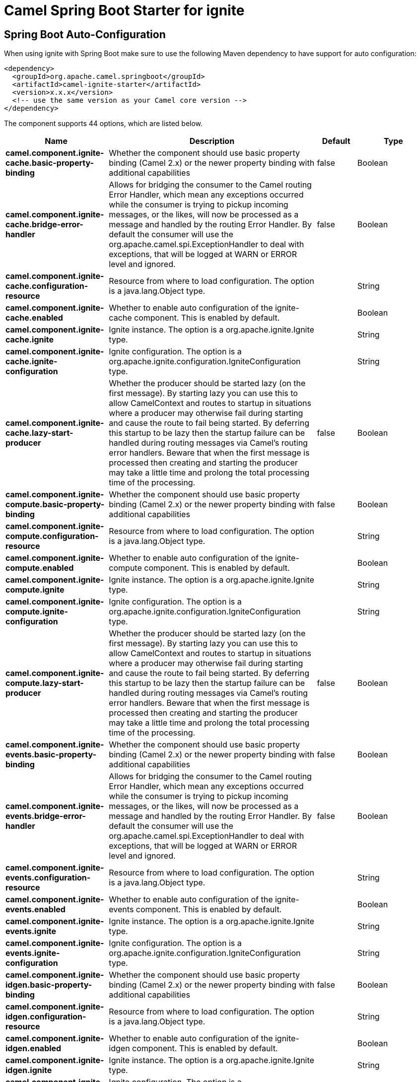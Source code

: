 // spring-boot-auto-configure options: START
:page-partial:
:doctitle: Camel Spring Boot Starter for ignite

== Spring Boot Auto-Configuration

When using ignite with Spring Boot make sure to use the following Maven dependency to have support for auto configuration:

[source,xml]
----
<dependency>
  <groupId>org.apache.camel.springboot</groupId>
  <artifactId>camel-ignite-starter</artifactId>
  <version>x.x.x</version>
  <!-- use the same version as your Camel core version -->
</dependency>
----


The component supports 44 options, which are listed below.



[width="100%",cols="2,5,^1,2",options="header"]
|===
| Name | Description | Default | Type
| *camel.component.ignite-cache.basic-property-binding* | Whether the component should use basic property binding (Camel 2.x) or the newer property binding with additional capabilities | false | Boolean
| *camel.component.ignite-cache.bridge-error-handler* | Allows for bridging the consumer to the Camel routing Error Handler, which mean any exceptions occurred while the consumer is trying to pickup incoming messages, or the likes, will now be processed as a message and handled by the routing Error Handler. By default the consumer will use the org.apache.camel.spi.ExceptionHandler to deal with exceptions, that will be logged at WARN or ERROR level and ignored. | false | Boolean
| *camel.component.ignite-cache.configuration-resource* | Resource from where to load configuration. The option is a java.lang.Object type. |  | String
| *camel.component.ignite-cache.enabled* | Whether to enable auto configuration of the ignite-cache component. This is enabled by default. |  | Boolean
| *camel.component.ignite-cache.ignite* | Ignite instance. The option is a org.apache.ignite.Ignite type. |  | String
| *camel.component.ignite-cache.ignite-configuration* | Ignite configuration. The option is a org.apache.ignite.configuration.IgniteConfiguration type. |  | String
| *camel.component.ignite-cache.lazy-start-producer* | Whether the producer should be started lazy (on the first message). By starting lazy you can use this to allow CamelContext and routes to startup in situations where a producer may otherwise fail during starting and cause the route to fail being started. By deferring this startup to be lazy then the startup failure can be handled during routing messages via Camel's routing error handlers. Beware that when the first message is processed then creating and starting the producer may take a little time and prolong the total processing time of the processing. | false | Boolean
| *camel.component.ignite-compute.basic-property-binding* | Whether the component should use basic property binding (Camel 2.x) or the newer property binding with additional capabilities | false | Boolean
| *camel.component.ignite-compute.configuration-resource* | Resource from where to load configuration. The option is a java.lang.Object type. |  | String
| *camel.component.ignite-compute.enabled* | Whether to enable auto configuration of the ignite-compute component. This is enabled by default. |  | Boolean
| *camel.component.ignite-compute.ignite* | Ignite instance. The option is a org.apache.ignite.Ignite type. |  | String
| *camel.component.ignite-compute.ignite-configuration* | Ignite configuration. The option is a org.apache.ignite.configuration.IgniteConfiguration type. |  | String
| *camel.component.ignite-compute.lazy-start-producer* | Whether the producer should be started lazy (on the first message). By starting lazy you can use this to allow CamelContext and routes to startup in situations where a producer may otherwise fail during starting and cause the route to fail being started. By deferring this startup to be lazy then the startup failure can be handled during routing messages via Camel's routing error handlers. Beware that when the first message is processed then creating and starting the producer may take a little time and prolong the total processing time of the processing. | false | Boolean
| *camel.component.ignite-events.basic-property-binding* | Whether the component should use basic property binding (Camel 2.x) or the newer property binding with additional capabilities | false | Boolean
| *camel.component.ignite-events.bridge-error-handler* | Allows for bridging the consumer to the Camel routing Error Handler, which mean any exceptions occurred while the consumer is trying to pickup incoming messages, or the likes, will now be processed as a message and handled by the routing Error Handler. By default the consumer will use the org.apache.camel.spi.ExceptionHandler to deal with exceptions, that will be logged at WARN or ERROR level and ignored. | false | Boolean
| *camel.component.ignite-events.configuration-resource* | Resource from where to load configuration. The option is a java.lang.Object type. |  | String
| *camel.component.ignite-events.enabled* | Whether to enable auto configuration of the ignite-events component. This is enabled by default. |  | Boolean
| *camel.component.ignite-events.ignite* | Ignite instance. The option is a org.apache.ignite.Ignite type. |  | String
| *camel.component.ignite-events.ignite-configuration* | Ignite configuration. The option is a org.apache.ignite.configuration.IgniteConfiguration type. |  | String
| *camel.component.ignite-idgen.basic-property-binding* | Whether the component should use basic property binding (Camel 2.x) or the newer property binding with additional capabilities | false | Boolean
| *camel.component.ignite-idgen.configuration-resource* | Resource from where to load configuration. The option is a java.lang.Object type. |  | String
| *camel.component.ignite-idgen.enabled* | Whether to enable auto configuration of the ignite-idgen component. This is enabled by default. |  | Boolean
| *camel.component.ignite-idgen.ignite* | Ignite instance. The option is a org.apache.ignite.Ignite type. |  | String
| *camel.component.ignite-idgen.ignite-configuration* | Ignite configuration. The option is a org.apache.ignite.configuration.IgniteConfiguration type. |  | String
| *camel.component.ignite-idgen.lazy-start-producer* | Whether the producer should be started lazy (on the first message). By starting lazy you can use this to allow CamelContext and routes to startup in situations where a producer may otherwise fail during starting and cause the route to fail being started. By deferring this startup to be lazy then the startup failure can be handled during routing messages via Camel's routing error handlers. Beware that when the first message is processed then creating and starting the producer may take a little time and prolong the total processing time of the processing. | false | Boolean
| *camel.component.ignite-messaging.basic-property-binding* | Whether the component should use basic property binding (Camel 2.x) or the newer property binding with additional capabilities | false | Boolean
| *camel.component.ignite-messaging.bridge-error-handler* | Allows for bridging the consumer to the Camel routing Error Handler, which mean any exceptions occurred while the consumer is trying to pickup incoming messages, or the likes, will now be processed as a message and handled by the routing Error Handler. By default the consumer will use the org.apache.camel.spi.ExceptionHandler to deal with exceptions, that will be logged at WARN or ERROR level and ignored. | false | Boolean
| *camel.component.ignite-messaging.configuration-resource* | Resource from where to load configuration. The option is a java.lang.Object type. |  | String
| *camel.component.ignite-messaging.enabled* | Whether to enable auto configuration of the ignite-messaging component. This is enabled by default. |  | Boolean
| *camel.component.ignite-messaging.ignite* | Ignite instance. The option is a org.apache.ignite.Ignite type. |  | String
| *camel.component.ignite-messaging.ignite-configuration* | Ignite configuration. The option is a org.apache.ignite.configuration.IgniteConfiguration type. |  | String
| *camel.component.ignite-messaging.lazy-start-producer* | Whether the producer should be started lazy (on the first message). By starting lazy you can use this to allow CamelContext and routes to startup in situations where a producer may otherwise fail during starting and cause the route to fail being started. By deferring this startup to be lazy then the startup failure can be handled during routing messages via Camel's routing error handlers. Beware that when the first message is processed then creating and starting the producer may take a little time and prolong the total processing time of the processing. | false | Boolean
| *camel.component.ignite-queue.basic-property-binding* | Whether the component should use basic property binding (Camel 2.x) or the newer property binding with additional capabilities | false | Boolean
| *camel.component.ignite-queue.configuration-resource* | Resource from where to load configuration. The option is a java.lang.Object type. |  | String
| *camel.component.ignite-queue.enabled* | Whether to enable auto configuration of the ignite-queue component. This is enabled by default. |  | Boolean
| *camel.component.ignite-queue.ignite* | Ignite instance. The option is a org.apache.ignite.Ignite type. |  | String
| *camel.component.ignite-queue.ignite-configuration* | Ignite configuration. The option is a org.apache.ignite.configuration.IgniteConfiguration type. |  | String
| *camel.component.ignite-queue.lazy-start-producer* | Whether the producer should be started lazy (on the first message). By starting lazy you can use this to allow CamelContext and routes to startup in situations where a producer may otherwise fail during starting and cause the route to fail being started. By deferring this startup to be lazy then the startup failure can be handled during routing messages via Camel's routing error handlers. Beware that when the first message is processed then creating and starting the producer may take a little time and prolong the total processing time of the processing. | false | Boolean
| *camel.component.ignite-set.basic-property-binding* | Whether the component should use basic property binding (Camel 2.x) or the newer property binding with additional capabilities | false | Boolean
| *camel.component.ignite-set.configuration-resource* | Resource from where to load configuration. The option is a java.lang.Object type. |  | String
| *camel.component.ignite-set.enabled* | Whether to enable auto configuration of the ignite-set component. This is enabled by default. |  | Boolean
| *camel.component.ignite-set.ignite* | Ignite instance. The option is a org.apache.ignite.Ignite type. |  | String
| *camel.component.ignite-set.ignite-configuration* | Ignite configuration. The option is a org.apache.ignite.configuration.IgniteConfiguration type. |  | String
| *camel.component.ignite-set.lazy-start-producer* | Whether the producer should be started lazy (on the first message). By starting lazy you can use this to allow CamelContext and routes to startup in situations where a producer may otherwise fail during starting and cause the route to fail being started. By deferring this startup to be lazy then the startup failure can be handled during routing messages via Camel's routing error handlers. Beware that when the first message is processed then creating and starting the producer may take a little time and prolong the total processing time of the processing. | false | Boolean
|===

// spring-boot-auto-configure options: END
